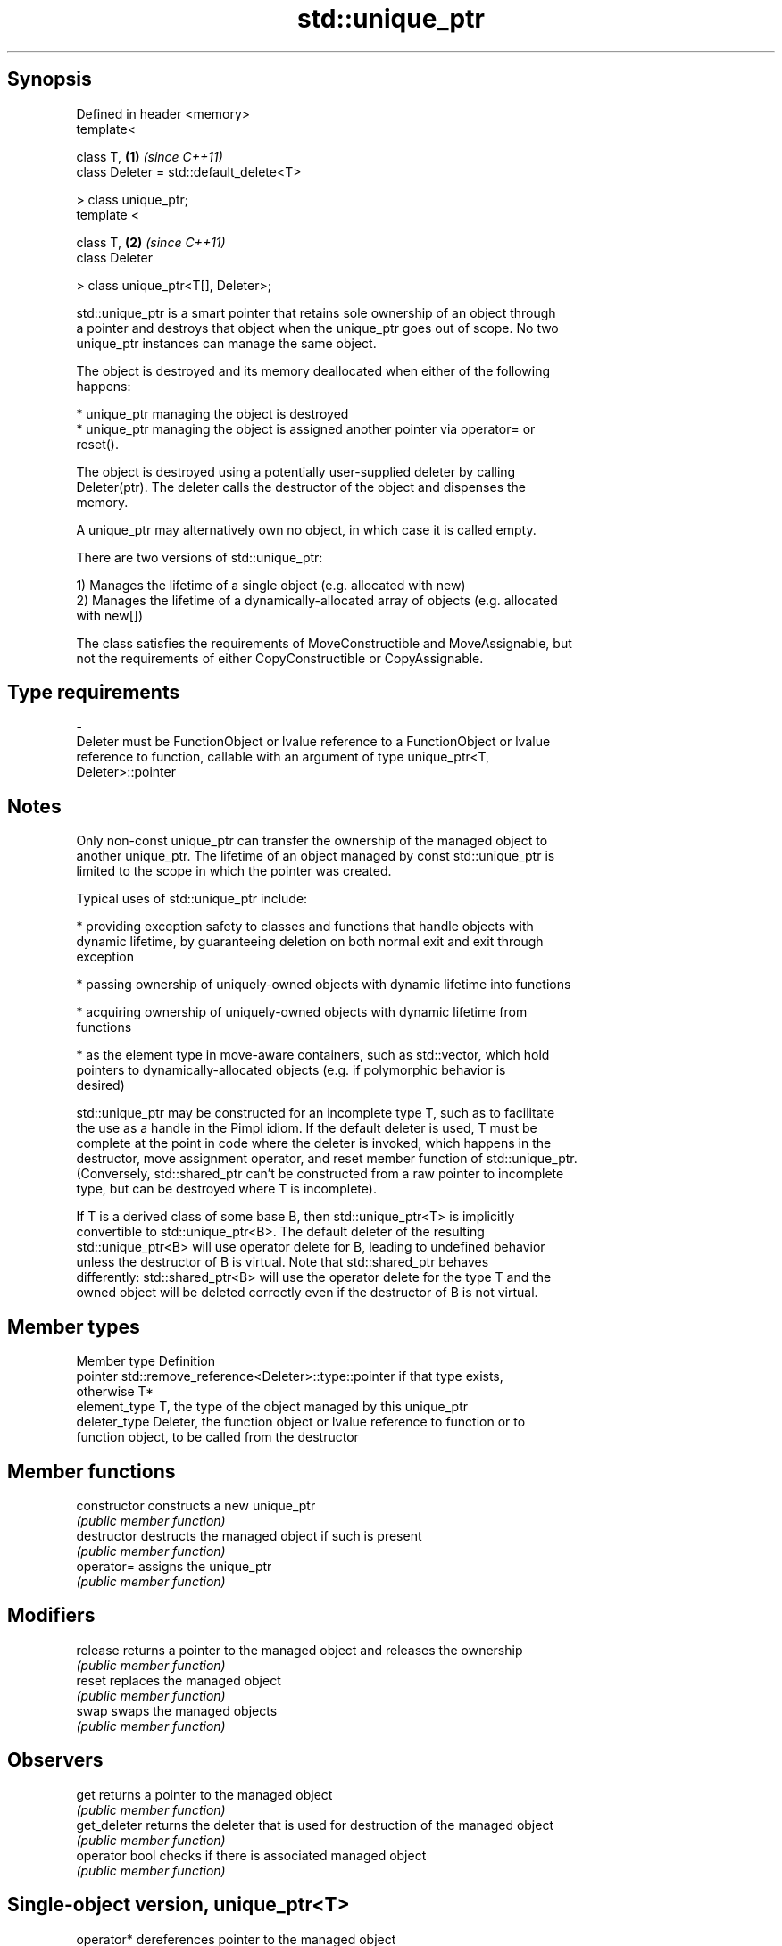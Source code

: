 .TH std::unique_ptr 3 "Sep  4 2015" "2.0 | http://cppreference.com" "C++ Standard Libary"
.SH Synopsis
   Defined in header <memory>
   template<

   class T,                               \fB(1)\fP \fI(since C++11)\fP
   class Deleter = std::default_delete<T>

   > class unique_ptr;
   template <

   class T,                               \fB(2)\fP \fI(since C++11)\fP
   class Deleter

   > class unique_ptr<T[], Deleter>;

   std::unique_ptr is a smart pointer that retains sole ownership of an object through
   a pointer and destroys that object when the unique_ptr goes out of scope. No two
   unique_ptr instances can manage the same object.

   The object is destroyed and its memory deallocated when either of the following
   happens:

     * unique_ptr managing the object is destroyed
     * unique_ptr managing the object is assigned another pointer via operator= or
       reset().

   The object is destroyed using a potentially user-supplied deleter by calling
   Deleter(ptr). The deleter calls the destructor of the object and dispenses the
   memory.

   A unique_ptr may alternatively own no object, in which case it is called empty.

   There are two versions of std::unique_ptr:

   1) Manages the lifetime of a single object (e.g. allocated with new)
   2) Manages the lifetime of a dynamically-allocated array of objects (e.g. allocated
   with new[])

   The class satisfies the requirements of MoveConstructible and MoveAssignable, but
   not the requirements of either CopyConstructible or CopyAssignable.

.SH Type requirements
   -
   Deleter must be FunctionObject or lvalue reference to a FunctionObject or lvalue
   reference to function, callable with an argument of type unique_ptr<T,
   Deleter>::pointer

.SH Notes

   Only non-const unique_ptr can transfer the ownership of the managed object to
   another unique_ptr. The lifetime of an object managed by const std::unique_ptr is
   limited to the scope in which the pointer was created.

   Typical uses of std::unique_ptr include:

     * providing exception safety to classes and functions that handle objects with
       dynamic lifetime, by guaranteeing deletion on both normal exit and exit through
       exception

     * passing ownership of uniquely-owned objects with dynamic lifetime into functions

     * acquiring ownership of uniquely-owned objects with dynamic lifetime from
       functions

     * as the element type in move-aware containers, such as std::vector, which hold
       pointers to dynamically-allocated objects (e.g. if polymorphic behavior is
       desired)

   std::unique_ptr may be constructed for an incomplete type T, such as to facilitate
   the use as a handle in the Pimpl idiom. If the default deleter is used, T must be
   complete at the point in code where the deleter is invoked, which happens in the
   destructor, move assignment operator, and reset member function of std::unique_ptr.
   (Conversely, std::shared_ptr can't be constructed from a raw pointer to incomplete
   type, but can be destroyed where T is incomplete).

   If T is a derived class of some base B, then std::unique_ptr<T> is implicitly
   convertible to std::unique_ptr<B>. The default deleter of the resulting
   std::unique_ptr<B> will use operator delete for B, leading to undefined behavior
   unless the destructor of B is virtual. Note that std::shared_ptr behaves
   differently: std::shared_ptr<B> will use the operator delete for the type T and the
   owned object will be deleted correctly even if the destructor of B is not virtual.

.SH Member types

   Member type  Definition
   pointer      std::remove_reference<Deleter>::type::pointer if that type exists,
                otherwise T*
   element_type T, the type of the object managed by this unique_ptr
   deleter_type Deleter, the function object or lvalue reference to function or to
                function object, to be called from the destructor

.SH Member functions

   constructor   constructs a new unique_ptr
                 \fI(public member function)\fP
   destructor    destructs the managed object if such is present
                 \fI(public member function)\fP
   operator=     assigns the unique_ptr
                 \fI(public member function)\fP
.SH Modifiers
   release       returns a pointer to the managed object and releases the ownership
                 \fI(public member function)\fP
   reset         replaces the managed object
                 \fI(public member function)\fP
   swap          swaps the managed objects
                 \fI(public member function)\fP
.SH Observers
   get           returns a pointer to the managed object
                 \fI(public member function)\fP
   get_deleter   returns the deleter that is used for destruction of the managed object
                 \fI(public member function)\fP
   operator bool checks if there is associated managed object
                 \fI(public member function)\fP
.SH Single-object version, unique_ptr<T>
   operator*     dereferences pointer to the managed object
   operator->    \fI(public member function)\fP
.SH Array version, unique_ptr<T[]>
   operator[]    provides indexed access to the managed array
                 \fI(public member function)\fP

.SH Non-member functions

   make_unique                creates a unique pointer that manages a new object
   \fI(C++14)\fP                    \fI(function template)\fP
   operator==
   operator!=
   operator<                  compares to another unique_ptr or with nullptr
   operator<=                 \fI(function template)\fP
   operator>
   operator>=
   std::swap(std::unique_ptr) specializes the std::swap algorithm
   \fI(C++11)\fP                    \fI(function template)\fP

.SH Helper classes

   std::hash<std::unique_ptr> hash support for std::unique_ptr
   \fI(C++11)\fP                    \fI(class template specialization)\fP

.SH Example

   
// Run this code

 #include <iostream>
 #include <memory>

 struct Foo
 {
     Foo()      { std::cout << "Foo::Foo\\n";  }
     ~Foo()     { std::cout << "Foo::~Foo\\n"; }
     void bar() { std::cout << "Foo::bar\\n";  }
 };

 void f(const Foo &)
 {
     std::cout << "f(const Foo&)\\n";
 }

 int main()
 {
     std::unique_ptr<Foo> p1(new Foo);  // p1 owns Foo
     if (p1) p1->bar();

     {
         std::unique_ptr<Foo> p2(std::move(p1));  // now p2 owns Foo
         f(*p2);

         p1 = std::move(p2);  // ownership returns to p1
         std::cout << "destroying p2...\\n";
     }

     if (p1) p1->bar();

     // Foo instance is destroyed when p1 goes out of scope
 }

.SH Output:

 Foo::Foo
 Foo::bar
 f(const Foo&)
 destroying p2...
 Foo::bar
 Foo::~Foo
